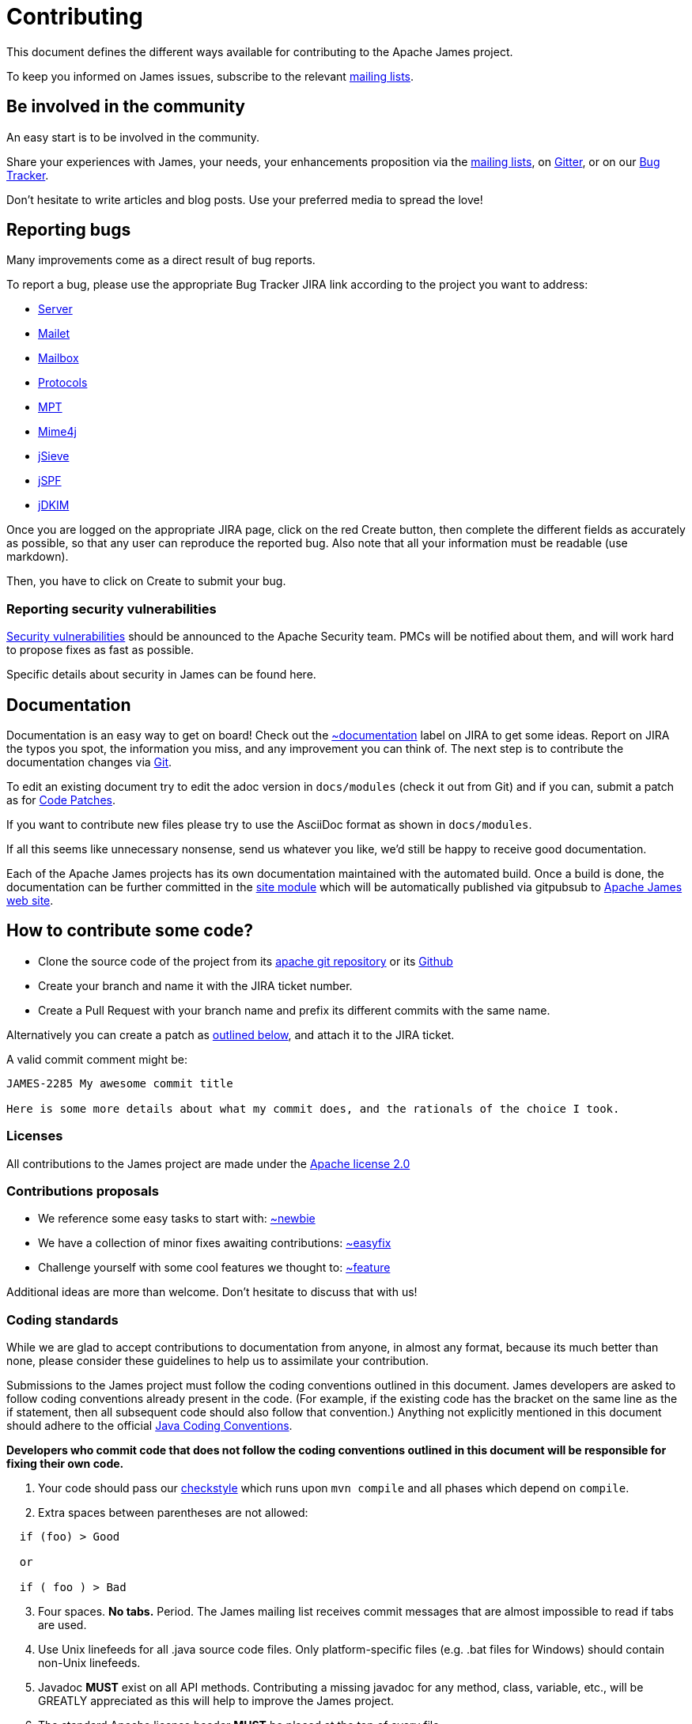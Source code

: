 = Contributing

This document defines the different ways available for contributing to the Apache James project.

To keep you informed on James issues, subscribe to the relevant xref:mailing-lists.adoc[mailing lists].

== Be involved in the community

An easy start is to be involved in the community.

Share your experiences with James, your needs, your enhancements proposition via the
xref:mailing-lists.adoc[mailing lists], on https://gitter.im/apache/james-project[Gitter], or on our
https://issues.apache.org/jira/projects/JAMES/issues[Bug Tracker].

Don't hesitate to write articles and blog posts. Use your preferred media to spread the love!

== Reporting bugs

Many improvements come as a direct result of bug reports.

To report a bug, please use the appropriate Bug Tracker JIRA link according to the project you want to address:

* https://issues.apache.org/jira/browse/JAMES[Server]
* https://issues.apache.org/jira/browse/MAILET[Mailet]
* https://issues.apache.org/jira/browse/MAILBOX[Mailbox]
* https://issues.apache.org/jira/browse/PROTOCOLS[Protocols]
* https://issues.apache.org/jira/browse/MPT[MPT]
* https://issues.apache.org/jira/browse/MIME4J[Mime4j]
* https://issues.apache.org/jira/browse/JSIEVE[jSieve]
* https://issues.apache.org/jira/browse/JSPF[jSPF]
* https://issues.apache.org/jira/browse/JDKIM[jDKIM]

Once you are logged on the appropriate JIRA page, click on the red Create button, then complete the different fields
as accurately as possible, so that any user can reproduce the reported bug. Also note that all your information must be
readable (use markdown).

Then, you have to click on Create to submit your bug.

=== Reporting security vulnerabilities

http://www.apache.org/security/[Security vulnerabilities] should be announced to the Apache Security team.
PMCs will be notified about them, and will work hard to propose fixes as fast as possible.

Specific details about security in James can be found here.

== Documentation

Documentation is an easy way to get on board! Check out the
https://issues.apache.org/jira/issues/?jql=project%20%3D%20JAMES%20AND%20resolution%20%3D%20Unresolved%20AND%20labels%20%3D%20documentation%20ORDER%20BY%20priority%20DESC%2C%20updated%20DESC[~documentation]
label on JIRA to get some ideas.
Report on JIRA the typos you spot, the information you miss, and any improvement you can think of.
The next step is to contribute the documentation changes via https://github.com/apache/james-project/tree/master/docs/modules[Git].

To edit an existing document try to edit the adoc version in `docs/modules` (check it out from Git) and if you can, submit a
patch as for xref:_code_patches[Code Patches].

If you want to contribute new files please try to use the AsciiDoc format as shown in `docs/modules`.

If all this seems like unnecessary nonsense, send us whatever you like, we'd still be happy to receive good documentation.

Each of the Apache James projects has its own documentation maintained with the automated build. Once a build is done,
the documentation can be further committed in the https://git-wip-us.apache.org/repos/asf/james-site.git[site module]
which will be automatically published via gitpubsub to http://james.apache.org[Apache James web site].

== How to contribute some code?

* Clone the source code of the project from its link:git://git.apache.org/james-project.git[apache git repository] or its
https://github.com/apache/james-project[Github]
* Create your branch and name it with the JIRA ticket number.
* Create a Pull Request with your branch name and prefix its different commits with the same name.

Alternatively you can create a patch as xref:_code_patches[outlined below], and attach it to the JIRA ticket.

A valid commit comment might be:

```
JAMES-2285 My awesome commit title

Here is some more details about what my commit does, and the rationals of the choice I took.
```

=== Licenses

All contributions to the James project are made under the https://www.apache.org/licenses[Apache license 2.0]

=== Contributions proposals

* We reference some easy tasks to start with:
https://issues.apache.org/jira/issues/?jql=project%20%3D%20JAMES%20AND%20resolution%20%3D%20Unresolved%20AND%20labels%20%3D%20newbie%20ORDER%20BY%20priority%20DESC%2C%20updated%20DESC[~newbie]
* We have a collection of minor fixes awaiting contributions:
https://issues.apache.org/jira/issues/?jql=project%20%3D%20JAMES%20AND%20resolution%20%3D%20Unresolved%20AND%20labels%20%3D%20easyfix%20ORDER%20BY%20priority%20DESC%2C%20updated%20DESC[~easyfix]
* Challenge yourself with some cool features we thought to:
https://issues.apache.org/jira/issues/?jql=project%20%3D%20JAMES%20AND%20resolution%20%3D%20Unresolved%20AND%20labels%20%3D%20feature%20ORDER%20BY%20priority%20DESC%2C%20updated%20DESC[~feature]

Additional ideas are more than welcome. Don't hesitate to discuss that with us!

=== Coding standards

While we are glad to accept contributions to documentation from anyone, in almost any format, because its much better
than none, please consider these guidelines to help us to assimilate your contribution.

Submissions to the James project must follow the coding conventions outlined in this document. James developers are
asked to follow coding conventions already present in the code. (For example, if the existing code has the bracket on
the same line as the if statement, then all subsequent code should also follow that convention.) Anything not explicitly
mentioned in this document should adhere to the official
https://www.oracle.com/java/technologies/javase/codeconventions-contents.html[Java Coding Conventions].

*Developers who commit code that does not follow the coding conventions outlined in this document will be responsible
for fixing their own code.*

. Your code should pass our https://github.com/apache/james-project/blob/master/checkstyle.xml[checkstyle] which runs
upon `mvn compile` and all phases which depend on `compile`.
. Extra spaces between parentheses are not allowed:

```
  if (foo) > Good

  or

  if ( foo ) > Bad
```

[start=3]
. Four spaces. *No tabs.* Period.
The James mailing list receives commit messages that are almost impossible to read if tabs are used.
. Use Unix linefeeds for all .java source code files. Only platform-specific files (e.g. .bat files for Windows) should
contain non-Unix linefeeds.
. Javadoc *MUST* exist on all API methods. Contributing a missing javadoc for any method, class, variable, etc., will be
GREATLY appreciated as this will help to improve the James project.
. The standard Apache license header *MUST* be placed at the top of every file.
. Your change set *MUST* be covered by tests. We also strongly appreciate integration tests.
. We also  require the following best practice regarding maven and the *pom.xml*:

** Define your dependency versions in james-project pom.xml. This structurally ensures all projects get the same v
ersion, and that there is no version clashes.
** Don't use _org.apache.james_ groupId for internal dependencies. Use _${james.groupId}_. If not, you break the policies
for automatic sorting, as well as make it more ambiguous. One exception is apache-mime4j-* artifacts which share the
james groupId despite living in a different repository.
** You should be ordering your dependencies. The sort order of tags and dependencies in the pom is automatically enforced at build time. By default the build
will fail if violations are detected.

The pom file ordering can be quickly checked using :
```
mvn validate
```
If you get an error and want the tool to fix it for you, you can use :
```
mvn validate -PsortPom
```
The `sortPom` profile can be used on all maven phases. Make sure to review the changes made by the tool, it is known to
sometimes remove whitespaces which may not be desirable.

=== Code patches

Patches should be attached to the corresponding JIRA issue.

Always use diff -u to generate patches, so we can apply them using 'patch'.

Make sure the patch only contains what is intended, your checkout could be outdated.

Make sure it conforms to the code standards, otherwise it may be ignored. It is OK to make a single patch covering
several files, but please only one issue at a time.

Briefly outline the reason for your patch, the solution your patch implements, why a patch is needed and why your code
will solve the problem. Note any bug numbers your patch addresses.

The reason for these rules is so that committers can easily see what you are trying to achieve, it is their
responsibility to manage the code and review submissions, if you make it easy for them to see what you are doing your
patch is more likely to be committed quickly.

== Idea or design proposals

People can submit ideas, features or design changes proposals by discussing it through the
xref:mailing-lists.adoc[mailing lists] and/or submitting an ADR (Architecture Decision Record). A discussion
on the mailing list getting a consensus of the community can be the object of the writing of an ADR to confirm the
change agreed upon.

ADRs *MUST* be submitted under the folder `src/adr` via a pull request. The standards used for writing an ADR are
described in the https://github.com/apache/james-project/blob/master/src/adr/0001-record-architecture-decisions.md[first ADR]
written for the Apache James project.

The number of the ADR should be incremental. If an other ADR gets merged concurrently, the committer is responsible for
updating its number accordingly.

When the ADR reaches a consensus within the community and is accepted, it can be merged and goes into effect.

An ADR can't be removed after being accepted and merged. However, a new ADR can supersede a previous one. This is so
we are able to keep track on all the decisions being made regarding the project.
